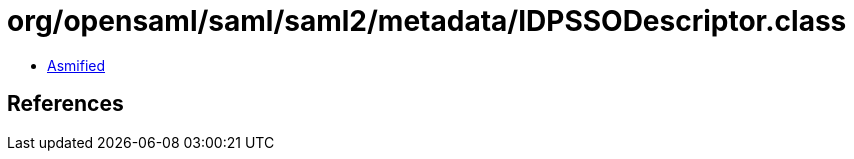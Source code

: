 = org/opensaml/saml/saml2/metadata/IDPSSODescriptor.class

 - link:IDPSSODescriptor-asmified.java[Asmified]

== References

